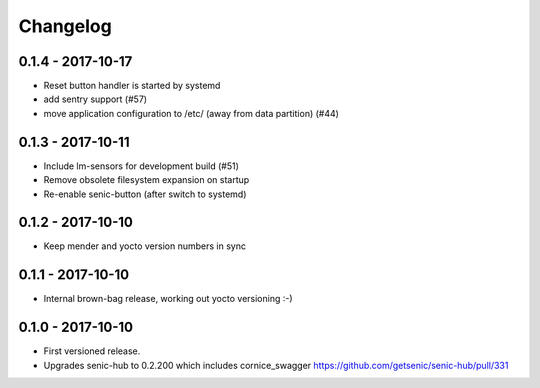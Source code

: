 Changelog
=========

0.1.4 - 2017-10-17 
------------------

* Reset button handler is started by systemd
* add sentry support (#57)
* move application configuration to /etc/ (away from data partition) (#44)


0.1.3 - 2017-10-11
------------------

* Include lm-sensors for development build (#51)

* Remove obsolete filesystem expansion on startup

* Re-enable senic-button (after switch to systemd)


0.1.2 - 2017-10-10
------------------

* Keep mender and yocto version numbers in sync


0.1.1 - 2017-10-10
------------------

* Internal brown-bag release, working out yocto versioning :-)


0.1.0 - 2017-10-10
------------------

* First versioned release.

* Upgrades senic-hub to 0.2.200 which includes cornice_swagger
  https://github.com/getsenic/senic-hub/pull/331

